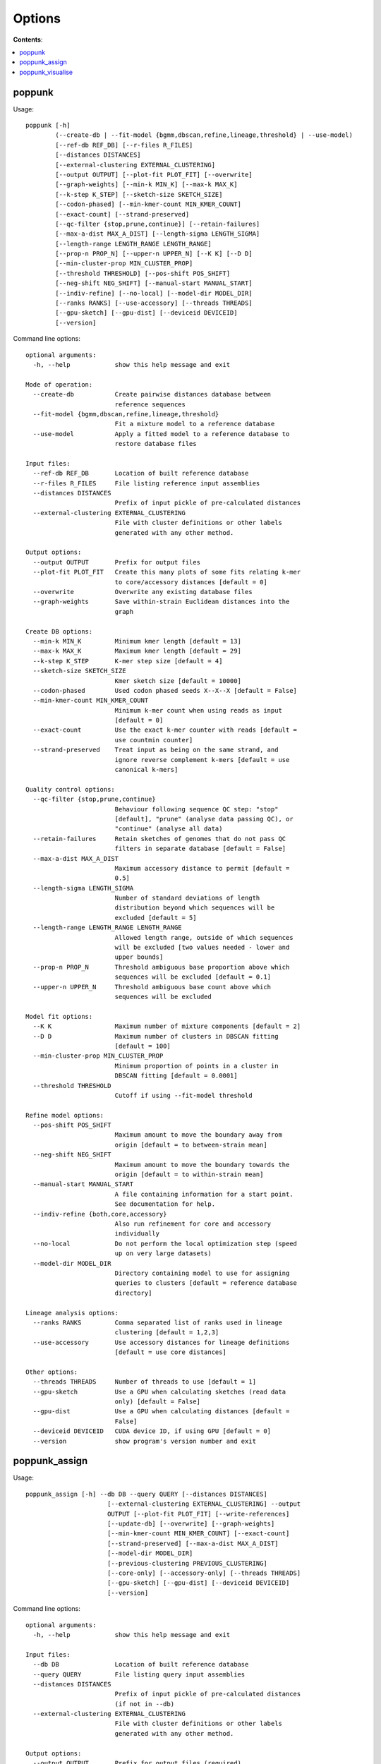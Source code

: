 Options
=======

**Contents**:

.. contents::
   :local:

poppunk
-------

Usage::

       poppunk [-h]
               (--create-db | --fit-model {bgmm,dbscan,refine,lineage,threshold} | --use-model)
               [--ref-db REF_DB] [--r-files R_FILES]
               [--distances DISTANCES]
               [--external-clustering EXTERNAL_CLUSTERING]
               [--output OUTPUT] [--plot-fit PLOT_FIT] [--overwrite]
               [--graph-weights] [--min-k MIN_K] [--max-k MAX_K]
               [--k-step K_STEP] [--sketch-size SKETCH_SIZE]
               [--codon-phased] [--min-kmer-count MIN_KMER_COUNT]
               [--exact-count] [--strand-preserved]
               [--qc-filter {stop,prune,continue}] [--retain-failures]
               [--max-a-dist MAX_A_DIST] [--length-sigma LENGTH_SIGMA]
               [--length-range LENGTH_RANGE LENGTH_RANGE]
               [--prop-n PROP_N] [--upper-n UPPER_N] [--K K] [--D D]
               [--min-cluster-prop MIN_CLUSTER_PROP]
               [--threshold THRESHOLD] [--pos-shift POS_SHIFT]
               [--neg-shift NEG_SHIFT] [--manual-start MANUAL_START]
               [--indiv-refine] [--no-local] [--model-dir MODEL_DIR]
               [--ranks RANKS] [--use-accessory] [--threads THREADS]
               [--gpu-sketch] [--gpu-dist] [--deviceid DEVICEID]
               [--version]

Command line options::

  optional arguments:
    -h, --help            show this help message and exit

  Mode of operation:
    --create-db           Create pairwise distances database between
                          reference sequences
    --fit-model {bgmm,dbscan,refine,lineage,threshold}
                          Fit a mixture model to a reference database
    --use-model           Apply a fitted model to a reference database to
                          restore database files

  Input files:
    --ref-db REF_DB       Location of built reference database
    --r-files R_FILES     File listing reference input assemblies
    --distances DISTANCES
                          Prefix of input pickle of pre-calculated distances
    --external-clustering EXTERNAL_CLUSTERING
                          File with cluster definitions or other labels
                          generated with any other method.

  Output options:
    --output OUTPUT       Prefix for output files
    --plot-fit PLOT_FIT   Create this many plots of some fits relating k-mer
                          to core/accessory distances [default = 0]
    --overwrite           Overwrite any existing database files
    --graph-weights       Save within-strain Euclidean distances into the
                          graph

  Create DB options:
    --min-k MIN_K         Minimum kmer length [default = 13]
    --max-k MAX_K         Maximum kmer length [default = 29]
    --k-step K_STEP       K-mer step size [default = 4]
    --sketch-size SKETCH_SIZE
                          Kmer sketch size [default = 10000]
    --codon-phased        Used codon phased seeds X--X--X [default = False]
    --min-kmer-count MIN_KMER_COUNT
                          Minimum k-mer count when using reads as input
                          [default = 0]
    --exact-count         Use the exact k-mer counter with reads [default =
                          use countmin counter]
    --strand-preserved    Treat input as being on the same strand, and
                          ignore reverse complement k-mers [default = use
                          canonical k-mers]

  Quality control options:
    --qc-filter {stop,prune,continue}
                          Behaviour following sequence QC step: "stop"
                          [default], "prune" (analyse data passing QC), or
                          "continue" (analyse all data)
    --retain-failures     Retain sketches of genomes that do not pass QC
                          filters in separate database [default = False]
    --max-a-dist MAX_A_DIST
                          Maximum accessory distance to permit [default =
                          0.5]
    --length-sigma LENGTH_SIGMA
                          Number of standard deviations of length
                          distribution beyond which sequences will be
                          excluded [default = 5]
    --length-range LENGTH_RANGE LENGTH_RANGE
                          Allowed length range, outside of which sequences
                          will be excluded [two values needed - lower and
                          upper bounds]
    --prop-n PROP_N       Threshold ambiguous base proportion above which
                          sequences will be excluded [default = 0.1]
    --upper-n UPPER_N     Threshold ambiguous base count above which
                          sequences will be excluded

  Model fit options:
    --K K                 Maximum number of mixture components [default = 2]
    --D D                 Maximum number of clusters in DBSCAN fitting
                          [default = 100]
    --min-cluster-prop MIN_CLUSTER_PROP
                          Minimum proportion of points in a cluster in
                          DBSCAN fitting [default = 0.0001]
    --threshold THRESHOLD
                          Cutoff if using --fit-model threshold

  Refine model options:
    --pos-shift POS_SHIFT
                          Maximum amount to move the boundary away from
                          origin [default = to between-strain mean]
    --neg-shift NEG_SHIFT
                          Maximum amount to move the boundary towards the
                          origin [default = to within-strain mean]
    --manual-start MANUAL_START
                          A file containing information for a start point.
                          See documentation for help.
    --indiv-refine {both,core,accessory}
                          Also run refinement for core and accessory
                          individually
    --no-local            Do not perform the local optimization step (speed
                          up on very large datasets)
    --model-dir MODEL_DIR
                          Directory containing model to use for assigning
                          queries to clusters [default = reference database
                          directory]

  Lineage analysis options:
    --ranks RANKS         Comma separated list of ranks used in lineage
                          clustering [default = 1,2,3]
    --use-accessory       Use accessory distances for lineage definitions
                          [default = use core distances]

  Other options:
    --threads THREADS     Number of threads to use [default = 1]
    --gpu-sketch          Use a GPU when calculating sketches (read data
                          only) [default = False]
    --gpu-dist            Use a GPU when calculating distances [default =
                          False]
    --deviceid DEVICEID   CUDA device ID, if using GPU [default = 0]
    --version             show program's version number and exit

poppunk_assign
--------------

Usage::

  poppunk_assign [-h] --db DB --query QUERY [--distances DISTANCES]
                        [--external-clustering EXTERNAL_CLUSTERING] --output
                        OUTPUT [--plot-fit PLOT_FIT] [--write-references]
                        [--update-db] [--overwrite] [--graph-weights]
                        [--min-kmer-count MIN_KMER_COUNT] [--exact-count]
                        [--strand-preserved] [--max-a-dist MAX_A_DIST]
                        [--model-dir MODEL_DIR]
                        [--previous-clustering PREVIOUS_CLUSTERING]
                        [--core-only] [--accessory-only] [--threads THREADS]
                        [--gpu-sketch] [--gpu-dist] [--deviceid DEVICEID]
                        [--version]

Command line options::

  optional arguments:
    -h, --help            show this help message and exit

  Input files:
    --db DB               Location of built reference database
    --query QUERY         File listing query input assemblies
    --distances DISTANCES
                          Prefix of input pickle of pre-calculated distances
                          (if not in --db)
    --external-clustering EXTERNAL_CLUSTERING
                          File with cluster definitions or other labels
                          generated with any other method.

  Output options:
    --output OUTPUT       Prefix for output files (required)
    --plot-fit PLOT_FIT   Create this many plots of some fits relating k-mer
                          to core/accessory distances [default = 0]
    --write-references    Write reference database isolates' cluster
                          assignments out too
    --update-db           Update reference database with query sequences
    --overwrite           Overwrite any existing database files
    --graph-weights       Save within-strain Euclidean distances into the
                          graph

  Kmer comparison options:
    --min-kmer-count MIN_KMER_COUNT
                          Minimum k-mer count when using reads as input
                          [default = 0]
    --exact-count         Use the exact k-mer counter with reads [default =
                          use countmin counter]
    --strand-preserved    Treat input as being on the same strand, and
                          ignore reverse complement k-mers [default = use
                          canonical k-mers]

  Quality control options:
    --max-a-dist MAX_A_DIST
                          Maximum accessory distance to permit [default =
                          0.5]

  Database querying options:
    --model-dir MODEL_DIR
                          Directory containing model to use for assigning
                          queries to clusters [default = reference database
                          directory]
    --previous-clustering PREVIOUS_CLUSTERING
                          Directory containing previous cluster definitions
                          and network [default = use that in the directory
                          containing the model]
    --core-only           (with a 'refine' model) Use a core-distance only
                          model for assigning queries [default = False]
    --accessory-only      (with a 'refine' or 'lineage' model) Use an
                          accessory-distance only model for assigning
                          queries [default = False]

  Other options:
    --threads THREADS     Number of threads to use [default = 1]
    --gpu-sketch          Use a GPU when calculating sketches (read data
                          only) [default = False]
    --gpu-dist            Use a GPU when calculating distances [default =
                          False]
    --deviceid DEVICEID   CUDA device ID, if using GPU [default = 0]
    --version             show program's version number and exit

poppunk_visualise
-----------------

Usage::

  poppunk_visualise [-h] --ref-db REF_DB [--query-db QUERY_DB]
                          [--distances DISTANCES]
                          [--include-files INCLUDE_FILES]
                          [--external-clustering EXTERNAL_CLUSTERING]
                          [--model-dir MODEL_DIR]
                          [--previous-clustering PREVIOUS_CLUSTERING]
                          [--previous-query-clustering PREVIOUS_QUERY_CLUSTERING]
                          --output OUTPUT [--overwrite] [--core-only]
                          [--accessory-only] [--microreact]
                          [--cytoscape] [--phandango] [--grapetree]
                          [--tree {nj,mst,both}]
                          [--mst-distances {core,accessory,euclidean}]
                          [--rapidnj RAPIDNJ] [--perplexity PERPLEXITY]
                          [--info-csv INFO_CSV] [--threads THREADS]
                          [--gpu-dist] [--deviceid DEVICEID]
                          [--strand-preserved] [--version]

Command line options::

  optional arguments:
    -h, --help            show this help message and exit

  Input files:
    --ref-db REF_DB       Location of built reference database
    --query-db QUERY_DB   Location of query database, if distances are
                          from ref-query
    --distances DISTANCES
                          Prefix of input pickle of pre-calculated
                          distances
    --include-files INCLUDE_FILES
                          File with list of sequences to include in
                          visualisation. Default is to use all sequences
                          in database.
    --external-clustering EXTERNAL_CLUSTERING
                          File with cluster definitions or other labels
                          generated with any other method.
    --model-dir MODEL_DIR
                          Directory containing model to use for
                          assigning queries to clusters [default =
                          reference database directory]
    --previous-clustering PREVIOUS_CLUSTERING
                          Directory containing previous cluster
                          definitions and network [default = use that in
                          the directory containing the model]
    --previous-query-clustering PREVIOUS_QUERY_CLUSTERING
                          Directory containing previous cluster
                          definitions from poppunk_assign [default = use
                          that in the directory containing the model]

  Output options:
    --output OUTPUT       Prefix for output files (required)
    --overwrite           Overwrite any existing visualisation files

  Database querying options:
    --core-only           (with a 'refine' model) Use a core-distance
                          only model for assigning queries [default =
                          False]
    --accessory-only      (with a 'refine' or 'lineage' model) Use an
                          accessory-distance only model for assigning
                          queries [default = False]

  Visualisation options:
    --microreact          Generate output files for microreact
                          visualisation
    --cytoscape           Generate network output files for Cytoscape
    --phandango           Generate phylogeny and TSV for Phandango
                          visualisation
    --grapetree           Generate phylogeny and CSV for grapetree
                          visualisation
    --tree {nj,mst,both}  Type of tree to calculate [default = nj]
    --mst-distances {core,accessory,euclidean}
                          Distances used to calculate a minimum spanning
                          tree [default = core]
    --rapidnj RAPIDNJ     Path to rapidNJ binary to build NJ tree for
                          Microreact
    --perplexity PERPLEXITY
                          Perplexity used to calculate t-SNE projection
                          (with --microreact) [default=20.0]
    --info-csv INFO_CSV   Epidemiological information CSV formatted for
                          microreact (can be used with other outputs)

  Other options:
    --threads THREADS     Number of threads to use [default = 1]
    --gpu-dist            Use a GPU when calculating distances [default
                          = False]
    --deviceid DEVICEID   CUDA device ID, if using GPU [default = 0]
    --strand-preserved    If distances being calculated, treat strand as
                          known when calculating random match chances
                          [default = False]
    --version             show program's version number and exit
